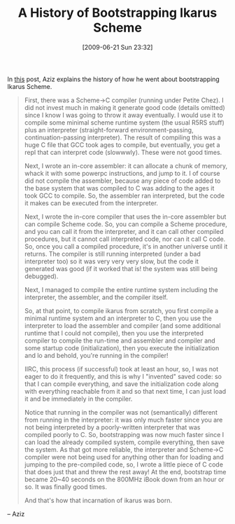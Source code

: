 #+POSTID: 3409
#+DATE: [2009-06-21 Sun 23:32]
#+OPTIONS: toc:nil num:nil todo:nil pri:nil tags:nil ^:nil TeX:nil
#+CATEGORY: Link
#+TAGS: Ikarus, Programming Language, Scheme
#+TITLE: A History of Bootstrapping Ikarus Scheme

In [[http://groups.google.com/group/ikarus-users/browse_thread/thread/98c3b19fca8efc8c/a5fc240f75702fbb?lnk=gst&q=Branchable+repl#a5fc240f75702fbb][this]] post, Aziz explains the history of how he went about bootstrapping Ikarus Scheme.



#+BEGIN_QUOTE
  First, there was a Scheme->C compiler (running under Petite Chez). I 
did not invest much in making it generate good code (details omitted) 
since I know I was going to throw it away eventually. I would use it 
to compile some minimal scheme runtime system (the usual R5RS stuff) 
plus an interpreter (straight-forward environment-passing, 
continuation-passing interpreter). The result of compiling this was 
a huge C file that GCC took ages to compile, but eventually, you get 
a repl that can interpret code (slowwwly). These were not good times. 

Next, I wrote an in-core assembler: it can allocate a chunk of memory, 
whack it with some powerpc instructions, and jump to it. I of course 
did not compile the assembler, because any piece of code added to the 
base system that was compiled to C was adding to the ages it took GCC 
to compile. So, the assembler ran interpreted, but the code it makes 
can be executed from the interpreter. 

Next, I wrote the in-core compiler that uses the in-core assembler 
but can compile Scheme code. So, you can compile a Scheme procedure, 
and you can call it from the interpreter, and it can call other 
compiled procedures, but it cannot call interpreted code, nor can it 
call C code. So, once you call a compiled procedure, it's in another 
universe until it returns. The compiler is still running interpreted 
(under a bad interpreter too) so it was very very very slow, but the 
code it generated was good (if it worked that is! the system was 
still being debugged). 

Next, I managed to compile the entire runtime system including the 
interpreter, the assembler, and the compiler itself. 

So, at that point, to compile ikarus from scratch, you first compile 
a minimal runtime system and an interpreter to C, then you use the 
interpreter to load the assembler and compiler (and some additional 
runtime that I could not compile), then you use the interpreted 
compiler to compile the run-time and assembler and compiler and some 
startup code (initialization), then you execute the initialization 
and lo and behold, you're running in the compiler! 

IIRC, this process (if successful) took at least an hour, so, I was 
not eager to do it frequently, and this is why I "invented" saved 
code: so that I can compile everything, and save the initialization 
code along with everything reachable from it and so that next time, 
I can just load it and be immediately in the compiler. 

Notice that running in the compiler was not (semantically) different 
from running in the interpreter: it was only much faster since you 
are not being interpreted by a poorly-written interpreter that was 
compiled poorly to C. So, bootstrapping was now much faster since 
I can load the already compiled system, compile everything, then 
save the system. As that got more reliable, the interpreter and 
Scheme->C compiler were not being used for anything other than for 
loading and jumping to the pre-compiled code, so, I wrote a little 
piece of C code that does just that and threw the rest away! At 
the end, bootstrap time became 20~40 seconds on the 800MHz iBook 
down from an hour or so. It was finally good times. 

And that's how that incarnation of ikarus was born.
#+END_QUOTE


-- Aziz



